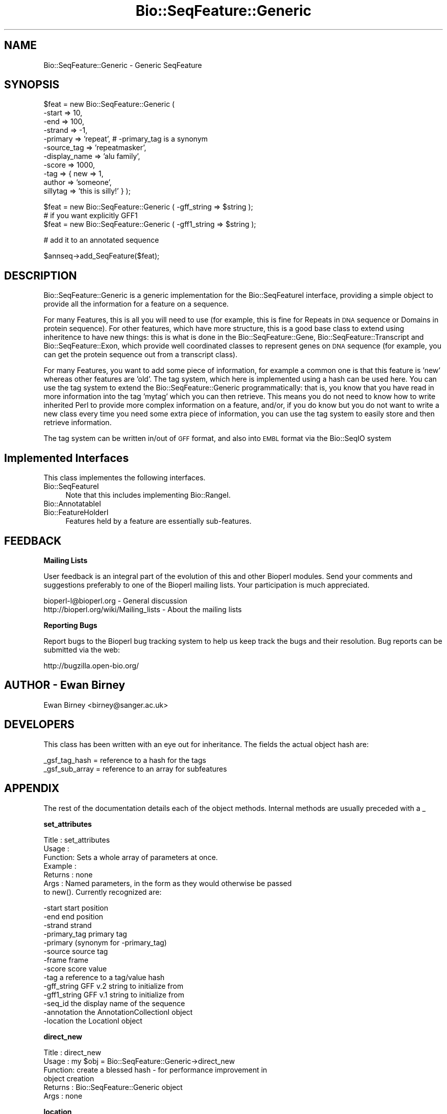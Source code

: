 .\" Automatically generated by Pod::Man v1.37, Pod::Parser v1.32
.\"
.\" Standard preamble:
.\" ========================================================================
.de Sh \" Subsection heading
.br
.if t .Sp
.ne 5
.PP
\fB\\$1\fR
.PP
..
.de Sp \" Vertical space (when we can't use .PP)
.if t .sp .5v
.if n .sp
..
.de Vb \" Begin verbatim text
.ft CW
.nf
.ne \\$1
..
.de Ve \" End verbatim text
.ft R
.fi
..
.\" Set up some character translations and predefined strings.  \*(-- will
.\" give an unbreakable dash, \*(PI will give pi, \*(L" will give a left
.\" double quote, and \*(R" will give a right double quote.  | will give a
.\" real vertical bar.  \*(C+ will give a nicer C++.  Capital omega is used to
.\" do unbreakable dashes and therefore won't be available.  \*(C` and \*(C'
.\" expand to `' in nroff, nothing in troff, for use with C<>.
.tr \(*W-|\(bv\*(Tr
.ds C+ C\v'-.1v'\h'-1p'\s-2+\h'-1p'+\s0\v'.1v'\h'-1p'
.ie n \{\
.    ds -- \(*W-
.    ds PI pi
.    if (\n(.H=4u)&(1m=24u) .ds -- \(*W\h'-12u'\(*W\h'-12u'-\" diablo 10 pitch
.    if (\n(.H=4u)&(1m=20u) .ds -- \(*W\h'-12u'\(*W\h'-8u'-\"  diablo 12 pitch
.    ds L" ""
.    ds R" ""
.    ds C` ""
.    ds C' ""
'br\}
.el\{\
.    ds -- \|\(em\|
.    ds PI \(*p
.    ds L" ``
.    ds R" ''
'br\}
.\"
.\" If the F register is turned on, we'll generate index entries on stderr for
.\" titles (.TH), headers (.SH), subsections (.Sh), items (.Ip), and index
.\" entries marked with X<> in POD.  Of course, you'll have to process the
.\" output yourself in some meaningful fashion.
.if \nF \{\
.    de IX
.    tm Index:\\$1\t\\n%\t"\\$2"
..
.    nr % 0
.    rr F
.\}
.\"
.\" For nroff, turn off justification.  Always turn off hyphenation; it makes
.\" way too many mistakes in technical documents.
.hy 0
.if n .na
.\"
.\" Accent mark definitions (@(#)ms.acc 1.5 88/02/08 SMI; from UCB 4.2).
.\" Fear.  Run.  Save yourself.  No user-serviceable parts.
.    \" fudge factors for nroff and troff
.if n \{\
.    ds #H 0
.    ds #V .8m
.    ds #F .3m
.    ds #[ \f1
.    ds #] \fP
.\}
.if t \{\
.    ds #H ((1u-(\\\\n(.fu%2u))*.13m)
.    ds #V .6m
.    ds #F 0
.    ds #[ \&
.    ds #] \&
.\}
.    \" simple accents for nroff and troff
.if n \{\
.    ds ' \&
.    ds ` \&
.    ds ^ \&
.    ds , \&
.    ds ~ ~
.    ds /
.\}
.if t \{\
.    ds ' \\k:\h'-(\\n(.wu*8/10-\*(#H)'\'\h"|\\n:u"
.    ds ` \\k:\h'-(\\n(.wu*8/10-\*(#H)'\`\h'|\\n:u'
.    ds ^ \\k:\h'-(\\n(.wu*10/11-\*(#H)'^\h'|\\n:u'
.    ds , \\k:\h'-(\\n(.wu*8/10)',\h'|\\n:u'
.    ds ~ \\k:\h'-(\\n(.wu-\*(#H-.1m)'~\h'|\\n:u'
.    ds / \\k:\h'-(\\n(.wu*8/10-\*(#H)'\z\(sl\h'|\\n:u'
.\}
.    \" troff and (daisy-wheel) nroff accents
.ds : \\k:\h'-(\\n(.wu*8/10-\*(#H+.1m+\*(#F)'\v'-\*(#V'\z.\h'.2m+\*(#F'.\h'|\\n:u'\v'\*(#V'
.ds 8 \h'\*(#H'\(*b\h'-\*(#H'
.ds o \\k:\h'-(\\n(.wu+\w'\(de'u-\*(#H)/2u'\v'-.3n'\*(#[\z\(de\v'.3n'\h'|\\n:u'\*(#]
.ds d- \h'\*(#H'\(pd\h'-\w'~'u'\v'-.25m'\f2\(hy\fP\v'.25m'\h'-\*(#H'
.ds D- D\\k:\h'-\w'D'u'\v'-.11m'\z\(hy\v'.11m'\h'|\\n:u'
.ds th \*(#[\v'.3m'\s+1I\s-1\v'-.3m'\h'-(\w'I'u*2/3)'\s-1o\s+1\*(#]
.ds Th \*(#[\s+2I\s-2\h'-\w'I'u*3/5'\v'-.3m'o\v'.3m'\*(#]
.ds ae a\h'-(\w'a'u*4/10)'e
.ds Ae A\h'-(\w'A'u*4/10)'E
.    \" corrections for vroff
.if v .ds ~ \\k:\h'-(\\n(.wu*9/10-\*(#H)'\s-2\u~\d\s+2\h'|\\n:u'
.if v .ds ^ \\k:\h'-(\\n(.wu*10/11-\*(#H)'\v'-.4m'^\v'.4m'\h'|\\n:u'
.    \" for low resolution devices (crt and lpr)
.if \n(.H>23 .if \n(.V>19 \
\{\
.    ds : e
.    ds 8 ss
.    ds o a
.    ds d- d\h'-1'\(ga
.    ds D- D\h'-1'\(hy
.    ds th \o'bp'
.    ds Th \o'LP'
.    ds ae ae
.    ds Ae AE
.\}
.rm #[ #] #H #V #F C
.\" ========================================================================
.\"
.IX Title "Bio::SeqFeature::Generic 3"
.TH Bio::SeqFeature::Generic 3 "2008-07-07" "perl v5.8.8" "User Contributed Perl Documentation"
.SH "NAME"
Bio::SeqFeature::Generic \- Generic SeqFeature
.SH "SYNOPSIS"
.IX Header "SYNOPSIS"
.Vb 11
\&   $feat = new Bio::SeqFeature::Generic ( 
\&            -start        => 10, 
\&            -end          => 100,
\&            -strand       => -1, 
\&            -primary      => 'repeat', # -primary_tag is a synonym
\&            -source_tag   => 'repeatmasker',
\&            -display_name => 'alu family',
\&            -score        => 1000,
\&            -tag          => { new => 1,
\&                               author => 'someone',
\&                               sillytag => 'this is silly!' } );
.Ve
.PP
.Vb 3
\&   $feat = new Bio::SeqFeature::Generic ( -gff_string => $string );
\&   # if you want explicitly GFF1
\&   $feat = new Bio::SeqFeature::Generic ( -gff1_string => $string );
.Ve
.PP
.Vb 1
\&   # add it to an annotated sequence
.Ve
.PP
.Vb 1
\&   $annseq->add_SeqFeature($feat);
.Ve
.SH "DESCRIPTION"
.IX Header "DESCRIPTION"
Bio::SeqFeature::Generic is a generic implementation for the
Bio::SeqFeatureI interface, providing a simple object to provide all
the information for a feature on a sequence.
.PP
For many Features, this is all you will need to use (for example, this
is fine for Repeats in \s-1DNA\s0 sequence or Domains in protein
sequence). For other features, which have more structure, this is a
good base class to extend using inheritence to have new things: this
is what is done in the Bio::SeqFeature::Gene,
Bio::SeqFeature::Transcript and Bio::SeqFeature::Exon, which provide
well coordinated classes to represent genes on \s-1DNA\s0 sequence (for
example, you can get the protein sequence out from a transcript
class).
.PP
For many Features, you want to add some piece of information, for
example a common one is that this feature is 'new' whereas other
features are 'old'.  The tag system, which here is implemented using a
hash can be used here.  You can use the tag system to extend the
Bio::SeqFeature::Generic programmatically: that is, you know that you have
read in more information into the tag 'mytag' which you can then
retrieve. This means you do not need to know how to write inherited
Perl to provide more complex information on a feature, and/or, if you
do know but you do not want to write a new class every time you need
some extra piece of information, you can use the tag system to easily
store and then retrieve information.
.PP
The tag system can be written in/out of \s-1GFF\s0 format, and also into \s-1EMBL\s0
format via the Bio::SeqIO system
.SH "Implemented Interfaces"
.IX Header "Implemented Interfaces"
This class implementes the following interfaces.
.IP "Bio::SeqFeatureI" 4
.IX Item "Bio::SeqFeatureI"
Note that this includes implementing Bio::RangeI.
.IP "Bio::AnnotatableI" 4
.IX Item "Bio::AnnotatableI"
.PD 0
.IP "Bio::FeatureHolderI" 4
.IX Item "Bio::FeatureHolderI"
.PD
Features held by a feature are essentially sub\-features.
.SH "FEEDBACK"
.IX Header "FEEDBACK"
.Sh "Mailing Lists"
.IX Subsection "Mailing Lists"
User feedback is an integral part of the evolution of this and other
Bioperl modules. Send your comments and suggestions preferably to one
of the Bioperl mailing lists.  Your participation is much appreciated.
.PP
.Vb 2
\&  bioperl-l@bioperl.org                  - General discussion
\&  http://bioperl.org/wiki/Mailing_lists  - About the mailing lists
.Ve
.Sh "Reporting Bugs"
.IX Subsection "Reporting Bugs"
Report bugs to the Bioperl bug tracking system to help us keep track
the bugs and their resolution.  Bug reports can be submitted via 
the web:
.PP
.Vb 1
\&  http://bugzilla.open-bio.org/
.Ve
.SH "AUTHOR \- Ewan Birney"
.IX Header "AUTHOR - Ewan Birney"
Ewan Birney <birney@sanger.ac.uk>
.SH "DEVELOPERS"
.IX Header "DEVELOPERS"
This class has been written with an eye out for inheritance. The fields
the actual object hash are:
.PP
.Vb 2
\&   _gsf_tag_hash  = reference to a hash for the tags
\&   _gsf_sub_array = reference to an array for subfeatures
.Ve
.SH "APPENDIX"
.IX Header "APPENDIX"
The rest of the documentation details each of the object
methods. Internal methods are usually preceded with a _
.Sh "set_attributes"
.IX Subsection "set_attributes"
.Vb 7
\& Title   : set_attributes
\& Usage   :
\& Function: Sets a whole array of parameters at once.
\& Example :
\& Returns : none
\& Args    : Named parameters, in the form as they would otherwise be passed
\&           to new(). Currently recognized are:
.Ve
.PP
.Vb 14
\&                    -start          start position
\&                    -end            end position
\&                    -strand         strand
\&                    -primary_tag    primary tag 
\&                    -primary        (synonym for -primary_tag)
\&                    -source         source tag
\&                    -frame          frame
\&                    -score          score value
\&                    -tag            a reference to a tag/value hash
\&                    -gff_string     GFF v.2 string to initialize from
\&                    -gff1_string    GFF v.1 string to initialize from
\&                    -seq_id         the display name of the sequence
\&                    -annotation     the AnnotationCollectionI object
\&                    -location       the LocationI object
.Ve
.Sh "direct_new"
.IX Subsection "direct_new"
.Vb 6
\& Title   : direct_new
\& Usage   : my $obj = Bio::SeqFeature::Generic->direct_new
\& Function: create a blessed hash - for performance improvement in 
\&           object creation
\& Returns : Bio::SeqFeature::Generic object
\& Args    : none
.Ve
.Sh "location"
.IX Subsection "location"
.Vb 6
\& Title   : location
\& Usage   : my $location = $seqfeature->location()
\& Function: returns a location object suitable for identifying location 
\&           of feature on sequence or parent feature  
\& Returns : Bio::LocationI object
\& Args    : [optional] Bio::LocationI object to set the value to.
.Ve
.Sh "start"
.IX Subsection "start"
.Vb 6
\& Title   : start
\& Usage   : $start = $feat->start
\&           $feat->start(20)
\& Function: Get/set on the start coordinate of the feature
\& Returns : integer
\& Args    : none
.Ve
.Sh "end"
.IX Subsection "end"
.Vb 6
\& Title   : end
\& Usage   : $end = $feat->end
\&           $feat->end($end)
\& Function: get/set on the end coordinate of the feature
\& Returns : integer
\& Args    : none
.Ve
.Sh "length"
.IX Subsection "length"
.Vb 6
\& Title   : length
\& Usage   : my $len = $feature->length
\& Function: Get the feature length computed as 
\&           $feat->end - $feat->start + 1
\& Returns : integer
\& Args    : none
.Ve
.Sh "strand"
.IX Subsection "strand"
.Vb 6
\& Title   : strand
\& Usage   : $strand = $feat->strand()
\&           $feat->strand($strand)
\& Function: get/set on strand information, being 1,-1 or 0
\& Returns : -1,1 or 0
\& Args    : none
.Ve
.Sh "score"
.IX Subsection "score"
.Vb 6
\& Title   : score
\& Usage   : $score = $feat->score()
\&           $feat->score($score)
\& Function: get/set on score information
\& Returns : float
\& Args    : none if get, the new value if set
.Ve
.Sh "frame"
.IX Subsection "frame"
.Vb 6
\& Title   : frame
\& Usage   : $frame = $feat->frame()
\&           $feat->frame($frame)
\& Function: get/set on frame information
\& Returns : 0,1,2, '.'
\& Args    : none if get, the new value if set
.Ve
.Sh "primary_tag"
.IX Subsection "primary_tag"
.Vb 7
\& Title   : primary_tag
\& Usage   : $tag = $feat->primary_tag()
\&           $feat->primary_tag('exon')
\& Function: get/set on the primary tag for a feature,
\&           eg 'exon'
\& Returns : a string
\& Args    : none
.Ve
.Sh "source_tag"
.IX Subsection "source_tag"
.Vb 7
\& Title   : source_tag
\& Usage   : $tag = $feat->source_tag()
\&           $feat->source_tag('genscan');
\& Function: Returns the source tag for a feature,
\&           eg, 'genscan'
\& Returns : a string
\& Args    : none
.Ve
.Sh "attach_seq"
.IX Subsection "attach_seq"
.Vb 8
\& Title   : attach_seq
\& Usage   : $sf->attach_seq($seq)
\& Function: Attaches a Bio::Seq object to this feature. This
\&           Bio::Seq object is for the *entire* sequence: ie
\&           from 1 to 10000
\& Example :
\& Returns : TRUE on success
\& Args    : a Bio::PrimarySeqI compliant object
.Ve
.Sh "seq"
.IX Subsection "seq"
.Vb 7
\& Title   : seq
\& Usage   : $tseq = $sf->seq()
\& Function: returns the truncated sequence (if there) for this
\& Example :
\& Returns : sub seq (a Bio::PrimarySeqI compliant object) on attached sequence
\&           bounded by start & end, or undef if there is no sequence attached
\& Args    : none
.Ve
.Sh "entire_seq"
.IX Subsection "entire_seq"
.Vb 7
\& Title   : entire_seq
\& Usage   : $whole_seq = $sf->entire_seq()
\& Function: gives the entire sequence that this seqfeature is attached to
\& Example :
\& Returns : a Bio::PrimarySeqI compliant object, or undef if there is no
\&           sequence attached
\& Args    :
.Ve
.Sh "seq_id"
.IX Subsection "seq_id"
.Vb 6
\& Title   : seq_id
\& Usage   : $obj->seq_id($newval)
\& Function: There are many cases when you make a feature that you
\&           do know the sequence name, but do not know its actual
\&           sequence. This is an attribute such that you can store
\&           the ID (e.g., display_id) of the sequence.
.Ve
.PP
.Vb 5
\&           This attribute should *not* be used in GFF dumping, as
\&           that should come from the collection in which the seq
\&           feature was found.
\& Returns : value of seq_id
\& Args    : newvalue (optional)
.Ve
.Sh "display_name"
.IX Subsection "display_name"
.Vb 6
\& Title   : display_name
\& Usage   : $featname = $obj->display_name
\& Function: Implements the display_name() method, which is a human-readable
\&           name for the feature. 
\& Returns : value of display_name (a string)
\& Args    : Optionally, on set the new value or undef
.Ve
.SH "Methods for implementing Bio::AnnotatableI"
.IX Header "Methods for implementing Bio::AnnotatableI"
.Sh "annotation"
.IX Subsection "annotation"
.Vb 4
\& Title   : annotation
\& Usage   : $obj->annotation($annot_obj)
\& Function: Get/set the annotation collection object for annotating this
\&           feature.
.Ve
.PP
.Vb 3
\& Example : 
\& Returns : A Bio::AnnotationCollectionI object
\& Args    : newvalue (optional)
.Ve
.SH "Methods to implement Bio::FeatureHolderI"
.IX Header "Methods to implement Bio::FeatureHolderI"
This includes methods for retrieving, adding, and removing
features. Since this is already a feature, features held by this
feature holder are essentially sub\-features.
.Sh "get_SeqFeatures"
.IX Subsection "get_SeqFeatures"
.Vb 5
\& Title   : get_SeqFeatures
\& Usage   : @feats = $feat->get_SeqFeatures();
\& Function: Returns an array of sub Sequence Features
\& Returns : An array
\& Args    : none
.Ve
.Sh "add_SeqFeature"
.IX Subsection "add_SeqFeature"
.Vb 7
\& Title   : add_SeqFeature
\& Usage   : $feat->add_SeqFeature($subfeat);
\&           $feat->add_SeqFeature($subfeat,'EXPAND')
\& Function: adds a SeqFeature into the subSeqFeature array.
\&           with no 'EXPAND' qualifer, subfeat will be tested
\&           as to whether it lies inside the parent, and throw
\&           an exception if not.
.Ve
.PP
.Vb 5
\&           If EXPAND is used, the parent's start/end/strand will
\&           be adjusted so that it grows to accommodate the new
\&           subFeature
\& Returns : nothing
\& Args    : An object which has the SeqFeatureI interface
.Ve
.Sh "remove_SeqFeatures"
.IX Subsection "remove_SeqFeatures"
.Vb 3
\& Title   : remove_SeqFeatures
\& Usage   : $sf->remove_SeqFeatures
\& Function: Removes all sub SeqFeatures
.Ve
.PP
.Vb 2
\&           If you want to remove only a subset, remove that subset from the
\&           returned array, and add back the rest.
.Ve
.PP
.Vb 4
\& Example :
\& Returns : The array of Bio::SeqFeatureI implementing sub-features that was
\&           deleted from this feature.
\& Args    : none
.Ve
.SH "GFF-related methods"
.IX Header "GFF-related methods"
.Sh "gff_format"
.IX Subsection "gff_format"
.Vb 7
\& Title   : gff_format
\& Usage   : # get:
\&           $gffio = $feature->gff_format();
\&           # set (change the default version of GFF2):
\&           $feature->gff_format(Bio::Tools::GFF->new(-gff_version => 1));
\& Function: Get/set the GFF format interpreter. This object is supposed to 
\&           format and parse GFF. See Bio::Tools::GFF for the interface.
.Ve
.PP
.Vb 6
\&           If this method is called as class method, the default for all
\&           newly created instances will be changed. Otherwise only this
\&           instance will be affected.
\& Example : 
\& Returns : a Bio::Tools::GFF compliant object
\& Args    : On set, an instance of Bio::Tools::GFF or a derived object.
.Ve
.Sh "gff_string"
.IX Subsection "gff_string"
.Vb 4
\& Title   : gff_string
\& Usage   : $str = $feat->gff_string;
\&           $str = $feat->gff_string($gff_formatter);
\& Function: Provides the feature information in GFF format.
.Ve
.PP
.Vb 2
\&           We override this here from Bio::SeqFeatureI in order to use the
\&           formatter returned by gff_format().
.Ve
.PP
.Vb 2
\& Returns : A string
\& Args    : Optionally, an object implementing gff_string().
.Ve
.Sh "slurp_gff_file"
.IX Subsection "slurp_gff_file"
.Vb 4
\& Title   : slurp_file
\& Usage   : @features = Bio::SeqFeature::Generic::slurp_gff_file(\e*FILE);
\& Function: Sneaky function to load an entire file as in memory objects.
\&           Beware of big files.
.Ve
.PP
.Vb 2
\&           This method is deprecated. Use Bio::Tools::GFF instead, which can
\&           also handle large files.
.Ve
.PP
.Vb 3
\& Example :
\& Returns :
\& Args    :
.Ve
.Sh "_from_gff_string"
.IX Subsection "_from_gff_string"
.Vb 3
\& Title   : _from_gff_string
\& Usage   :
\& Function: Set feature properties from GFF string.
.Ve
.PP
.Vb 7
\&           This method uses the object returned by gff_format() for the
\&           actual interpretation of the string. Set a different GFF format
\&           interpreter first if you need a specific version, like GFF1. (The
\&           default is GFF2.)
\& Example :
\& Returns : 
\& Args    : a GFF-formatted string
.Ve
.Sh "_expand_region"
.IX Subsection "_expand_region"
.Vb 4
\& Title   : _expand_region
\& Usage   : $self->_expand_region($feature);
\& Function: Expand the total region covered by this feature to
\&           accomodate for the given feature.
.Ve
.PP
.Vb 4
\&           May be called whenever any kind of subfeature is added to this
\&           feature. add_sub_SeqFeature() already does this.
\& Returns : 
\& Args    : A Bio::SeqFeatureI implementing object.
.Ve
.Sh "_parse"
.IX Subsection "_parse"
.Vb 6
\& Title   : _parse
\& Usage   :
\& Function: Parsing hints
\& Example :
\& Returns :
\& Args    :
.Ve
.Sh "_tag_value"
.IX Subsection "_tag_value"
.Vb 6
\& Title   : _tag_value
\& Usage   : 
\& Function: For internal use only. Convenience method for those tags that
\&           may only have a single value.
\& Returns : The first value under the given tag as a scalar (string)
\& Args    : The tag as a string. Optionally, the value on set.
.Ve
.SH "INHERITED METHODS FOR Bio::AnnotatableI VIA Bio::SeqFeatureI"
.IX Header "INHERITED METHODS FOR Bio::AnnotatableI VIA Bio::SeqFeatureI"
.Sh "\fIhas_tag()\fP"
.IX Subsection "has_tag()"
.Sh "\fIadd_tag_value()\fP"
.IX Subsection "add_tag_value()"
.Sh "\fIget_tag_values()\fP"
.IX Subsection "get_tag_values()"
.Sh "\fIget_all_tags()\fP"
.IX Subsection "get_all_tags()"
.Sh "\fIremove_tag()\fP"
.IX Subsection "remove_tag()"

